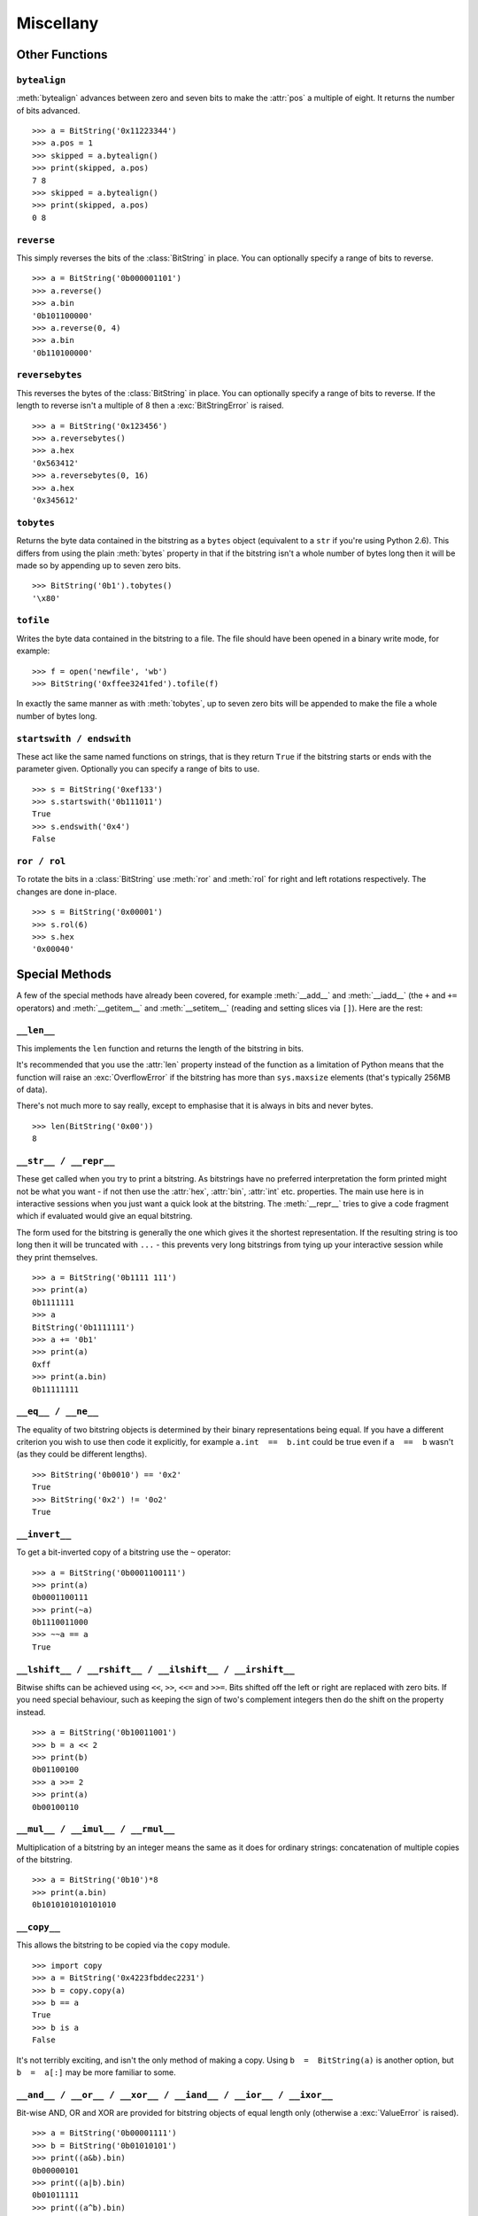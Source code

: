 
Miscellany
==========

Other Functions
---------------

``bytealign``
^^^^^^^^^^^^^

:meth:`bytealign` advances between zero and seven bits to make the :attr:`pos` a multiple of eight. It returns the number of bits advanced. ::

 >>> a = BitString('0x11223344')
 >>> a.pos = 1
 >>> skipped = a.bytealign()
 >>> print(skipped, a.pos)
 7 8
 >>> skipped = a.bytealign()
 >>> print(skipped, a.pos)
 0 8

``reverse``
^^^^^^^^^^^

This simply reverses the bits of the :class:`BitString` in place. You can optionally specify a range of bits to reverse. ::

 >>> a = BitString('0b000001101')
 >>> a.reverse()
 >>> a.bin
 '0b101100000'
 >>> a.reverse(0, 4)
 >>> a.bin
 '0b110100000'

``reversebytes``
^^^^^^^^^^^^^^^^

This reverses the bytes of the :class:`BitString` in place. You can optionally specify a range of bits to reverse. If the length to reverse isn't a multiple of 8 then a :exc:`BitStringError` is raised. ::

 >>> a = BitString('0x123456')
 >>> a.reversebytes()
 >>> a.hex
 '0x563412'
 >>> a.reversebytes(0, 16)
 >>> a.hex
 '0x345612'

``tobytes``
^^^^^^^^^^^

Returns the byte data contained in the bitstring as a ``bytes`` object (equivalent to a ``str`` if you're using Python 2.6). This differs from using the plain :meth:`bytes` property in that if the bitstring isn't a whole number of bytes long then it will be made so by appending up to seven zero bits. ::

 >>> BitString('0b1').tobytes()
 '\x80'

``tofile``
^^^^^^^^^^

Writes the byte data contained in the bitstring to a file. The file should have been opened in a binary write mode, for example::

 >>> f = open('newfile', 'wb')
 >>> BitString('0xffee3241fed').tofile(f)

In exactly the same manner as with :meth:`tobytes`, up to seven zero bits will be appended to make the file a whole number of bytes long.

``startswith / endswith``
^^^^^^^^^^^^^^^^^^^^^^^^^

These act like the same named functions on strings, that is they return ``True`` if the bitstring starts or ends with the parameter given. Optionally you can specify a range of bits to use. ::

 >>> s = BitString('0xef133')
 >>> s.startswith('0b111011')
 True
 >>> s.endswith('0x4')
 False

``ror / rol``
^^^^^^^^^^^^^

To rotate the bits in a :class:`BitString` use :meth:`ror` and :meth:`rol` for right and left rotations respectively. The changes are done in-place. ::

 >>> s = BitString('0x00001')
 >>> s.rol(6)
 >>> s.hex
 '0x00040'

Special Methods
---------------

A few of the special methods have already been covered, for example :meth:`__add__` and :meth:`__iadd__` (the ``+`` and ``+=`` operators) and :meth:`__getitem__` and :meth:`__setitem__` (reading and setting slices via ``[]``). Here are the rest:

``__len__``
^^^^^^^^^^^^^^^

This implements the ``len`` function and returns the length of the bitstring in bits.

It's recommended that you use the :attr:`len` property instead of the function as a limitation of Python means that the function will raise an :exc:`OverflowError` if the bitstring has more than ``sys.maxsize`` elements (that's typically 256MB of data).

There's not much more to say really, except to emphasise that it is always in bits and never bytes. ::

 >>> len(BitString('0x00'))
 8

``__str__ / __repr__``
^^^^^^^^^^^^^^^^^^^^^^

These get called when you try to print a bitstring. As bitstrings have no preferred interpretation the form printed might not be what you want - if not then use the :attr:`hex`, :attr:`bin`, :attr:`int` etc. properties. The main use here is in interactive sessions when you just want a quick look at the bitstring. The :meth:`__repr__` tries to give a code fragment which if evaluated would give an equal bitstring.

The form used for the bitstring is generally the one which gives it the shortest representation. If the resulting string is too long then it will be truncated with ``...`` - this prevents very long bitstrings from tying up your interactive session while they print themselves. ::

 >>> a = BitString('0b1111 111')
 >>> print(a)
 0b1111111
 >>> a
 BitString('0b1111111')
 >>> a += '0b1'
 >>> print(a)
 0xff
 >>> print(a.bin)
 0b11111111

``__eq__ / __ne__``
^^^^^^^^^^^^^^^^^^^

The equality of two bitstring objects is determined by their binary representations being equal. If you have a different criterion you wish to use then code it explicitly, for example ``a.int  ==  b.int`` could be true even if ``a  ==  b`` wasn't (as they could be different lengths). ::

 >>> BitString('0b0010') == '0x2'
 True
 >>> BitString('0x2') != '0o2'
 True

``__invert__``
^^^^^^^^^^^^^^

To get a bit-inverted copy of a bitstring use the ``~`` operator::

 >>> a = BitString('0b0001100111')
 >>> print(a)
 0b0001100111
 >>> print(~a)
 0b1110011000
 >>> ~~a == a
 True

``__lshift__ / __rshift__ / __ilshift__ / __irshift__``
^^^^^^^^^^^^^^^^^^^^^^^^^^^^^^^^^^^^^^^^^^^^^^^^^^^^^^^

Bitwise shifts can be achieved using ``<<``, ``>>``, ``<<=`` and ``>>=``. Bits shifted off the left or right are replaced with zero bits. If you need special behaviour, such as keeping the sign of two's complement integers then do the shift on the property instead. ::

 >>> a = BitString('0b10011001')
 >>> b = a << 2
 >>> print(b)
 0b01100100
 >>> a >>= 2
 >>> print(a)
 0b00100110

``__mul__ / __imul__ / __rmul__``
^^^^^^^^^^^^^^^^^^^^^^^^^^^^^^^^^

Multiplication of a bitstring by an integer means the same as it does for ordinary strings: concatenation of multiple copies of the bitstring. ::

 >>> a = BitString('0b10')*8
 >>> print(a.bin)
 0b1010101010101010

``__copy__``
^^^^^^^^^^^^

This allows the bitstring to be copied via the ``copy`` module. ::

 >>> import copy
 >>> a = BitString('0x4223fbddec2231')
 >>> b = copy.copy(a)
 >>> b == a
 True
 >>> b is a
 False

It's not terribly exciting, and isn't the only method of making a copy. Using ``b  =  BitString(a)`` is another option, but ``b  =  a[:]`` may be more familiar to some.

``__and__ / __or__ / __xor__ / __iand__ / __ior__ / __ixor__``
^^^^^^^^^^^^^^^^^^^^^^^^^^^^^^^^^^^^^^^^^^^^^^^^^^^^^^^^^^^^^^

Bit-wise AND, OR and XOR are provided for bitstring objects of equal length only (otherwise a :exc:`ValueError` is raised). ::

 >>> a = BitString('0b00001111')
 >>> b = BitString('0b01010101')
 >>> print((a&b).bin)
 0b00000101
 >>> print((a|b).bin)
 0b01011111
 >>> print((a^b).bin)
 0b01010000
 >>> b &= '0x1f'
 >>> print(b.bin)
 0b00010101
